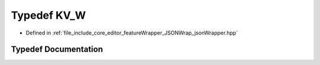 .. _exhale_typedef_jsonWrapper_8hpp_1a302aa5ab173d4395fe6526d00a2f9777:

Typedef KV_W
============

- Defined in :ref:`file_include_core_editor_featureWrapper_JSONWrap_jsonWrapper.hpp`


Typedef Documentation
---------------------


.. doxygentypedef:: KV_W
   :project: Project_DJ_Engine